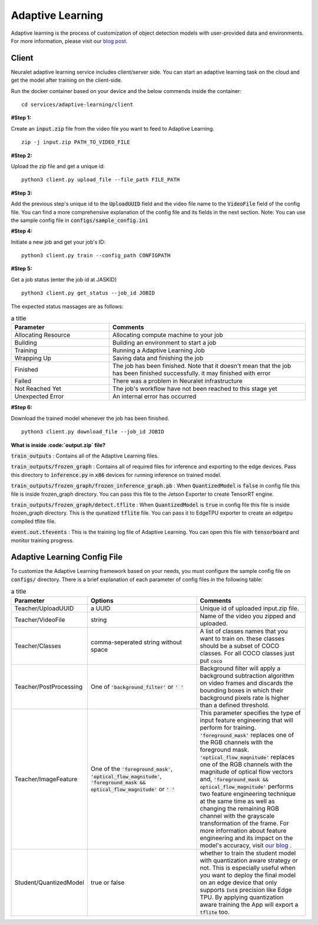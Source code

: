 Adaptive Learning
=================

Adaptive learning is the process of customization of object detection models with user-provided data and environments. For more information, please visit our `blog post <https://neuralet.com/article/adaptive-learning/>`_.

Client
^^^^^^

Neuralet adaptive learning service includes client/server side. You can start an adaptive learning task on the cloud and get the model after training on the client-side.

Run the docker container based on your device and the below commends inside the container: ::

    cd services/adaptive-learning/client

**#Step 1:**

Create an :code:`input.zip` file from the video file you want to feed to Adaptive Learning. ::

    zip -j input.zip PATH_TO_VIDEO_FILE

**#Step 2:**

Upload the zip file and get a unique id: ::

    python3 client.py upload_file --file_path FILE_PATH

**#Step 3:**

Add the previous step's unique id to the :code:`UploadUUID` field and the video file name to the :code:`VideoFile` field of the config file. You can find a more comprehensive explanation of the config file and its fields in the next section. Note: You can use the sample config file in :code:`configs/sample_config.ini`

**#Step 4:**

Initiate a new job and get your job's ID: ::

    python3 client.py train --config_path CONFIGPATH

**#Step 5:**

Get a job status (enter the job id at JASKID) ::

    python3 client.py get_status --job_id JOBID


The expected status massages are as follows:

.. csv-table:: a title
    :header: "Parameter", "Comments"
    :widths: 10, 20

    "Allocating Resource", "Allocating compute machine to your job"
    "Building", "Building an environment to start a job"
    "Training", "Running a Adaptive Learning Job"
    "Wrapping Up", "Saving data and finishing the job"
    "Finished", "The job has been finished. Note that it doesn't mean that the job has been finished successfully. it may finished with error"
    "Failed", "There was a problem in Neuralet infrastructure"
    "Not Reached Yet", "The job's workflow have not been reached to this stage yet"     
    "Unexpected Error", "An internal error has occurred"

**#Step 6:**

Download the trained model whenever the job has been finished. ::

    python3 client.py download_file --job_id JOBID

**What is inside :code:`output.zip` file?**

:code:`train_outputs` : Contains all of the Adaptive Learning files.

:code:`train_outputs/frozen_graph` : Contains all of required files for inference and exporting to the edge devices. Pass this directory to :code:`inference.py` in :code:`x86` devices for running inference on trained model.

:code:`train_outputs/frozen_graph/frozen_inference_graph.pb` : When :code:`QuantizedModel` is :code:`false` in config file this file is inside frozen_graph directory. You can pass this file to the Jetson Exporter to create TensorRT engine.

:code:`train_outputs/frozen_graph/detect.tflite` : When :code:`QuantizedModel` is :code:`true` in config file this file is inside frozen_graph directory. This is the qunatized :code:`tflite` file. You can pass it to EdgeTPU exporter to create an edgetpu compiled tflite file.

:code:`event.out.tfevents` : This is the training log file of Adaptive Learning. You can open this file with :code:`tensorboard` and monitor training progress.



Adaptive Learning Config File
^^^^^^^^^^^^^^^^^^^^^^^^^^^^^

To customize the Adaptive Learning framework based on your needs, you must configure the sample config file on :code:`configs/` directory. There is a brief explanation of each parameter of config files in the following table:

.. csv-table:: a title
    :header: "Parameter", "Options", "Comments"
    :widths: 10, 20, 20


    "Teacher/UploadUUID", "a UUID", "Unique id of uploaded input.zip file."
    "Teacher/VideoFile", "string", "Name of the video you zipped and uploaded."
    "Teacher/Classes", "comma-seperated string without space", "A list of classes names that you want to train on. these classes should be a subset of COCO classes. For all COCO classes just put :code:`coco`"
    "Teacher/PostProcessing", "One of :code:`'background_filter'` or :code:`' '` ", "Background filter will apply a background subtraction algorithm on video frames and discards the bounding boxes in which their background pixels rate is higher than a defined threshold."
    "Teacher/ImageFeature", "One of the :code:`'foreground_mask'`, :code:`'optical_flow_magnitude'`, :code:`'foreground_mask && optical_flow_magnitude'` or :code:`' '`", "This parameter specifies the type of input feature engineering that will perform for training. :code:`'foreground_mask'` replaces one of the RGB channels with the foreground mask. :code:`'optical_flow_magnitude'` replaces one of the RGB channels with the magnitude of optical flow vectors and, :code:`'foreground_mask && optical_flow_magnitude'` performs two feature engineering technique at the same time as well as changing the remaining RGB channel with the grayscale transformation of the frame. For more information about feature engineering and its impact on the model's accuracy, visit `our blog <https://neuralet.com/article/adaptive-learning/>`_ ."
    "Student/QuantizedModel", "true or false", "whether to train the student model with quantization aware strategy or not. This is especially useful when you want to deploy the final model on an edge device that only supports :code:`Int8` precision like Edge TPU. By applying quantization aware training the App will export a :code:`tflite` too."

